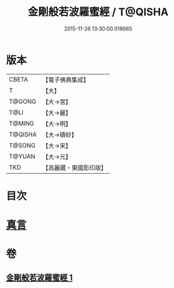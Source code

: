 #+TITLE: 金剛般若波羅蜜經 / T@QISHA
#+DATE: 2015-11-26 13:30:00.018665
* 版本
 |     CBETA|【電子佛典集成】|
 |         T|【大】     |
 |    T@GONG|【大→宮】   |
 |      T@LI|【大→麗】   |
 |    T@MING|【大→明】   |
 |   T@QISHA|【大→磧砂】  |
 |    T@SONG|【大→宋】   |
 |    T@YUAN|【大→元】   |
 |       TKD|【高麗藏・東國影印版】|

* 目次
* [[file:KR6c0023_001.txt::0752c4][真言]]
* 卷
** [[file:KR6c0023_001.txt][金剛般若波羅蜜經 1]]
